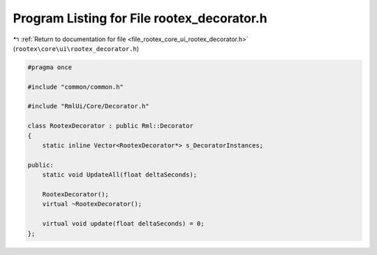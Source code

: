 
.. _program_listing_file_rootex_core_ui_rootex_decorator.h:

Program Listing for File rootex_decorator.h
===========================================

|exhale_lsh| :ref:`Return to documentation for file <file_rootex_core_ui_rootex_decorator.h>` (``rootex\core\ui\rootex_decorator.h``)

.. |exhale_lsh| unicode:: U+021B0 .. UPWARDS ARROW WITH TIP LEFTWARDS

.. code-block:: cpp

   #pragma once
   
   #include "common/common.h"
   
   #include "RmlUi/Core/Decorator.h"
   
   class RootexDecorator : public Rml::Decorator
   {
       static inline Vector<RootexDecorator*> s_DecoratorInstances;
   
   public:
       static void UpdateAll(float deltaSeconds);
   
       RootexDecorator();
       virtual ~RootexDecorator();
   
       virtual void update(float deltaSeconds) = 0;
   };
